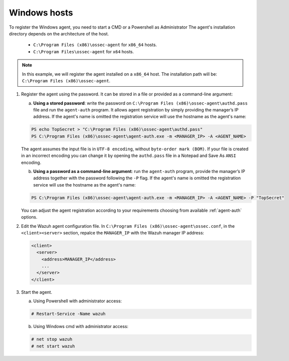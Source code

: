 .. Copyright (C) 2019 Wazuh, Inc.

.. _windows-password-registration:

Windows hosts
=============

To register the Windows agent, you need to start a CMD or a Powershell as Administrator The agent's installation directory depends on the architecture of the host.

	- ``C:\Program Files (x86)\ossec-agent`` for ``x86_64`` hosts.
	- ``C:\Program Files\ossec-agent`` for ``x64`` hosts.

.. note::
	 In this example, we will register the agent installed on a ``x86_64`` host. The installation path will be: ``C:\Program Files (x86)\ossec-agent``.

1. Register the agent using the password. It can be stored in a file or provided as a command-line argument:

   a) **Using a stored password**: write the password on ``C:\Program Files (x86)\ossec-agent\authd.pass`` file and run the ``agent-auth`` program. It allows agent registration by simply providing the manager’s IP address. If the agent's name is omitted the registration service will use the hostname as the agent's name:

   .. code-block:: none

      PS echo TopSecret > "C:\Program Files (x86)\ossec-agent\authd.pass"
      PS C:\Program Files (x86)\ossec-agent\agent-auth.exe -m <MANAGER_IP> -A <AGENT_NAME>

   The agent assumes the input file is in ``UTF-8 encoding``, without ``byte-order mark (BOM)``. If your file is created in an incorrect encoding you can change it by opening the ``authd.pass`` file in a Notepad and Save As ``ANSI`` encoding.

   b)  **Using a password as a command-line argument**: run the ``agent-auth`` program, provide the manager’s IP address together with the password following the ``-P`` flag. If the agent's name is omitted the registration service will use the hostname as the agent's name:

   .. code-block:: none

      PS C:\Program Files (x86)\ossec-agent\agent-auth.exe -m <MANAGER_IP> -A <AGENT_NAME> -P "TopSecret"

   You can adjust the agent registration according to your requirements choosing from available :ref:`agent-auth` options.

2. Edit the Wazuh agent configuration file. In ``C:\Program Files (x86)\ossec-agent\ossec.conf``, in the ``<client><server>`` section, repalce the ``MANAGER_IP`` with the Wazuh manager IP address:

   .. code-block:: xml

     <client>
       <server>
         <address>MANAGER_IP</address>
         ...
       </server>
     </client>

3. Start the agent.

   a) Using Powershell with administrator access:

   .. code-block:: console

      # Restart-Service -Name wazuh

   b) Using Windows cmd with administrator access:

   .. code-block:: console

			   # net stop wazuh
			   # net start wazuh
